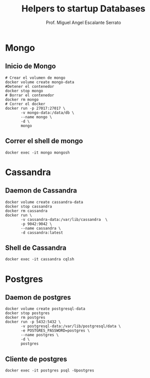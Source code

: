 #+TITLE: Helpers to startup Databases
#+AUTHOR: Prof. Miguel Angel Escalante Serrato
#+EMAIL:  miguel.escalante@itam.mx

* Mongo
** Inicio de Mongo

#+begin_src shell
  # Crear el volumen de mongo
  docker volume create mongo-data
  #Detener el contenedor
  docker stop mongo
  # Borrar el contenedor
  docker rm mongo
  # Correr el docker
  docker run -p 27017:27017 \
         -v mongo-data:/data/db \
         --name mongo \
         -d \
         mongo
#+end_src

** Correr el shell de mongo
#+begin_src shell
  docker exec -it mongo mongosh
#+end_src
* Cassandra
** Daemon de Cassandra
#+begin_src shell
  docker volume create cassandra-data
  docker stop cassandra
  docker rm cassandra
  docker run \
         -v cassandra-data:/var/lib/cassandra  \
         -p 9042:9042 \
         --name cassandra \
         -d cassandra:latest
#+end_src
** Shell de Cassandra
#+begin_src shell
docker exec -it cassandra cqlsh
#+end_src
* Postgres
** Daemon de postgres
#+begin_src shell
  docker volume create postgresql-data
  docker stop postgres
  docker rm postgres
  docker run -p 5432:5432 \
         -v postgresql-data:/var/lib/postgresql/data \
         -e POSTGRES_PASSWORD=postgres \
         --name postgres \
         -d \
         postgres
#+end_src
** Cliente de postgres
#+begin_src shell
docker exec -it postgres psql -Upostgres
#+end_src
